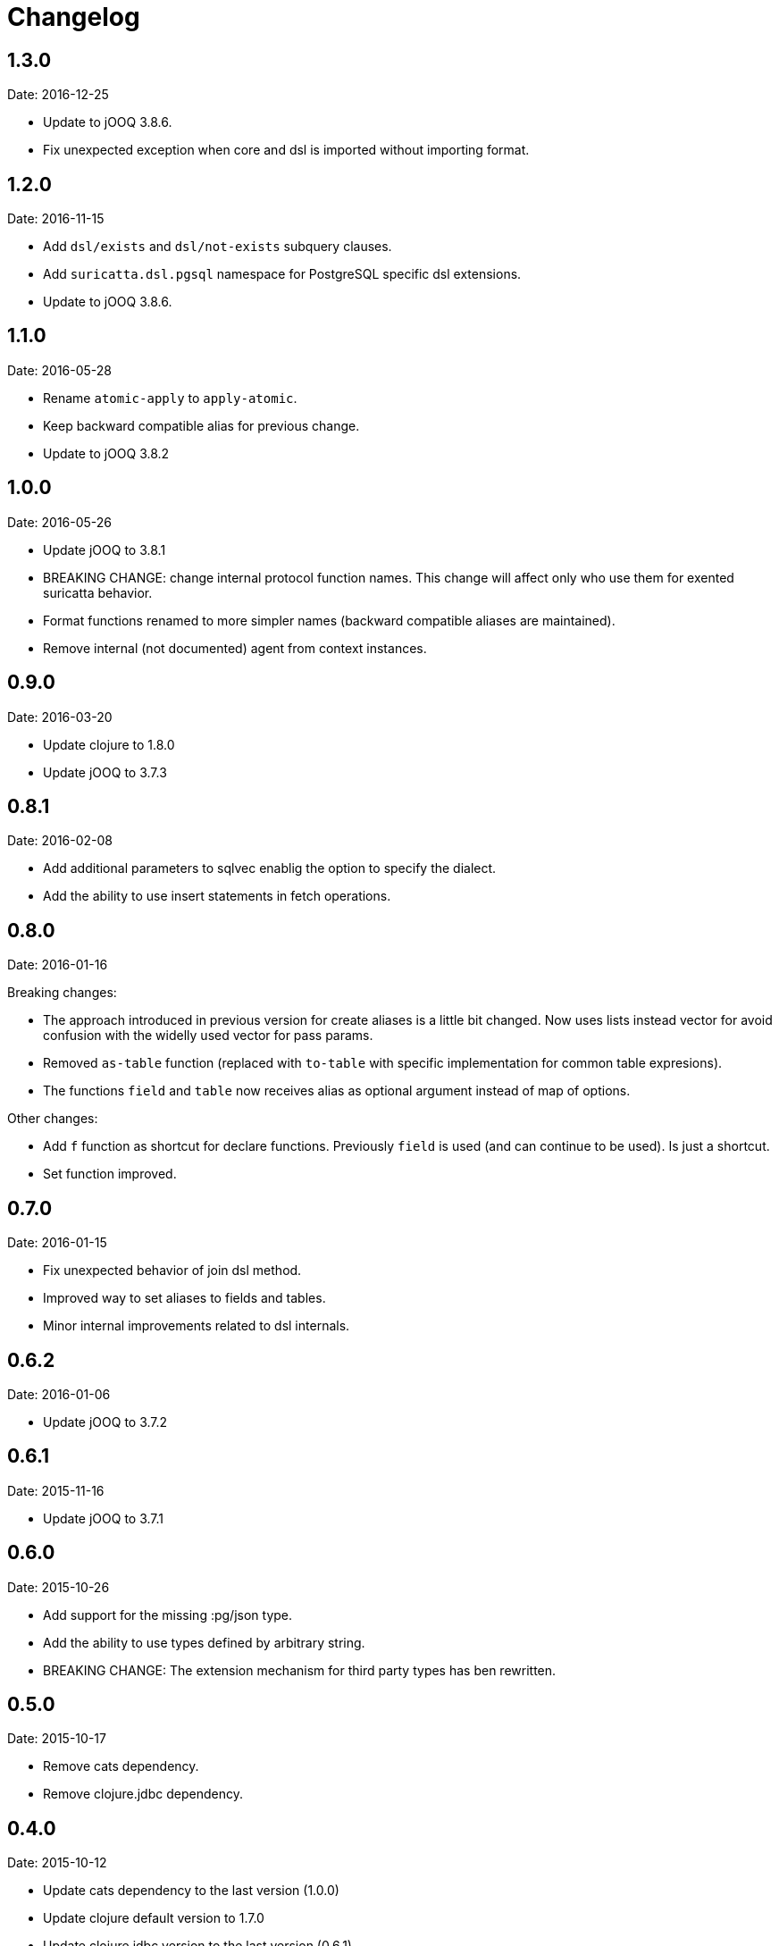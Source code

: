 = Changelog

== 1.3.0

Date: 2016-12-25

- Update to jOOQ 3.8.6.
- Fix unexpected exception when core and dsl is imported without importing format.


== 1.2.0

Date: 2016-11-15

- Add `dsl/exists` and `dsl/not-exists` subquery clauses.
- Add `suricatta.dsl.pgsql` namespace for PostgreSQL specific dsl extensions.
- Update to jOOQ 3.8.6.


== 1.1.0

Date: 2016-05-28

- Rename `atomic-apply` to `apply-atomic`.
- Keep backward compatible alias for previous change.
- Update to jOOQ 3.8.2


== 1.0.0

Date: 2016-05-26

- Update jOOQ to 3.8.1
- BREAKING CHANGE: change internal protocol function names. This change will
  affect only who use them for exented suricatta behavior.
- Format functions renamed to more simpler names (backward compatible aliases
  are maintained).
- Remove internal (not documented) agent from context instances.


== 0.9.0

Date: 2016-03-20

- Update clojure to 1.8.0
- Update jOOQ to 3.7.3


== 0.8.1

Date: 2016-02-08

- Add additional parameters to sqlvec enablig the option to specify the dialect.
- Add the ability to use insert statements in fetch operations.


== 0.8.0

Date: 2016-01-16

Breaking changes:

- The approach introduced in previous version for create
  aliases is a little bit changed. Now uses lists instead vector for avoid
  confusion with the widelly used vector for pass params.
- Removed `as-table` function (replaced with `to-table` with specific
  implementation for common table expresions).
- The functions `field` and `table` now receives alias as optional argument
  instead of map of options.


Other changes:

- Add `f` function as shortcut for declare functions. Previously `field` is used
  (and can continue to be used). Is just a shortcut.
- Set function improved.


== 0.7.0

Date: 2016-01-15

- Fix unexpected behavior of join dsl method.
- Improved way to set aliases to fields and tables.
- Minor internal improvements related to dsl internals.


== 0.6.2

Date: 2016-01-06

- Update jOOQ to 3.7.2


== 0.6.1

Date: 2015-11-16

- Update jOOQ to 3.7.1


== 0.6.0

Date: 2015-10-26

- Add support for the missing :pg/json type.
- Add the ability to use types defined by arbitrary string.
- BREAKING CHANGE: The extension mechanism for third party types
  has ben rewritten.


== 0.5.0

Date: 2015-10-17

- Remove cats dependency.
- Remove clojure.jdbc dependency.


== 0.4.0

Date: 2015-10-12

- Update cats dependency to the last version (1.0.0)
- Update clojure default version to 1.7.0
- Update clojure.jdbc version to the last version (0.6.1)
- BREAKING CHANGE: Update jOOQ version to 3.7.0 that
  now requires jdk8.
- BREAKING CHANGE: all protocols functions are renamed to
  the `-functionname` naming style.
- BREAKING CHANGE: async interface is removed.
  More detailed explication is found on faq section of
  the documentation.


== 0.3.0

Date: 2015-04-28

- Update to the next major release of cats that simplifies usage of return values
  of async api.
- Update to the next major release of clojure.jdbc that introduces some improvements
  and bugfixes on connection management.
- Update to the next major release of jooq, that also introduces improvements an a
  lot of bug fixes.


== 0.2.2

Date: 2015-03-02

- Update jooq to 3.5.3
- Add fetch-one function (thanks to @jespino)


== 0.2.1

Date: 2015-02-22

- Update JOOQ to 3.5.2
- Update clojure.jdbc to 0.4.0
- Update cats to 0.3.2


== 0.2.0

Date: 2015-01-17

- Add support for CREATE/ALTER/DROP INDEX on dsl.
- Add support for CREATE/ALTER/DROP SEQUENCE on dsl.
- Add support for FULL/LEFT/RIGHT OUTER JOIN on dsl.
- Add support for CREATE TABLE on dsl.
- Fix inconsistencies when connection is created from datasource.
- Add suport for csv and json as export format.
- Delegate connection creation to clojure.jdbc.
- Add support for extending self with custom types.

Backward incompatible changes:

- Fetch options are changed. It is mainly affects if you are using the rows parameter.
  In that case change `{:rows true}` with `{:format :row}`
- Change dsl/table and dsl/field api: remove named parameters in favor to options map.
- suricatta.async/fetch changed returned value.
- suricatta.core/cursor->lazyseq opts are changed. See the first point.


== 0.1.0-alpha

Date: 2014-11-06

- Initial version.
